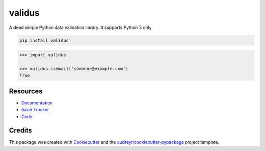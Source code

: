 =======
validus
=======


.. image:: https://img.shields.io/pypi/v/validus.svg
        :target: https://pypi.python.org/pypi/validus

.. image:: https://img.shields.io/travis/shopnilsazal/validus.svg
        :target: https://travis-ci.org/shopnilsazal/validus


A dead simple Python data validation library. It supports Python 3 only.

.. code-block:: bash

    pip install validus


.. code-block:: python

    >>> import validus

    >>> validus.isemail('someone@example.com')
    True



Resources
---------

- `Documentation <http://shopnilsazal.github.io/validus/>`_
- `Issue Tracker <http://github.com/shopnilsazal/validus/issues>`_
- `Code <http://github.com/shopnilsazal/validus/>`_



Credits
---------

This package was created with Cookiecutter_ and the `audreyr/cookiecutter-pypackage`_ project template.

.. _Cookiecutter: https://github.com/audreyr/cookiecutter
.. _`audreyr/cookiecutter-pypackage`: https://github.com/audreyr/cookiecutter-pypackage

